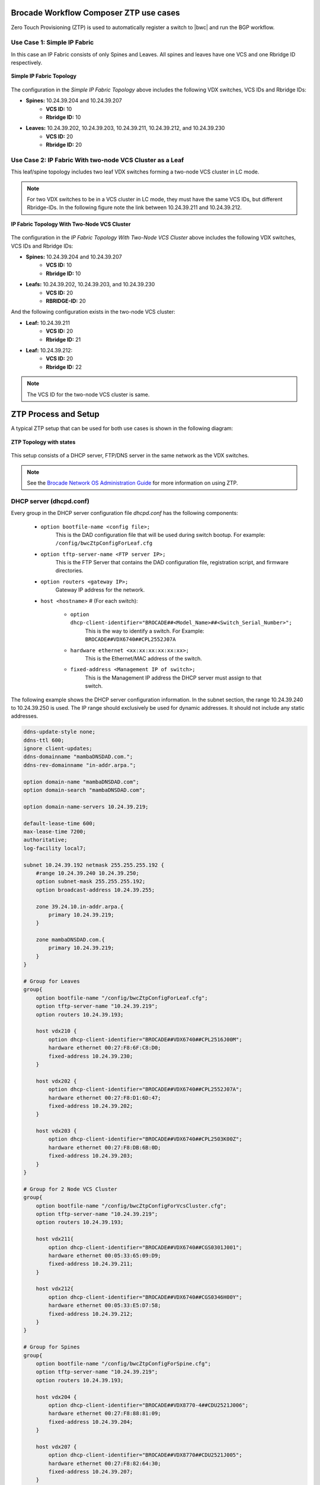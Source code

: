 Brocade Workflow Composer ZTP use cases
=======================================

Zero Touch Provisioning (ZTP) is used to automatically register a switch to |bwc| and
run the BGP workflow.

Use Case 1: Simple IP Fabric
----------------------------

In this case an IP Fabric consists of only Spines and Leaves. All spines and leaves have
one VCS and one Rbridge ID respectively.

.. figure:: ../../../_static/images/ztp_usecase_1.jpg
    :align: center

    **Simple IP Fabric Topology**


The configuration in the *Simple IP Fabric Topology* above includes the following VDX
switches, VCS IDs and Rbridge IDs:

- **Spines:** 10.24.39.204 and 10.24.39.207
    + **VCS ID:** 10
    + **Rbridge ID:** 10

- **Leaves:** 10.24.39.202, 10.24.39.203, 10.24.39.211, 10.24.39.212, and 10.24.39.230
    + **VCS ID:** 20
    + **Rbridge ID:** 20

Use Case 2: IP Fabric With two-node VCS Cluster as a Leaf
---------------------------------------------------------

This leaf/spine topology includes two leaf VDX switches forming a two-node VCS cluster in LC mode.

.. note::
    For two VDX switches to be in a VCS cluster in LC mode, they must have the same VCS
    IDs, but different Rbridge-IDs. In the following figure note the link between
    10.24.39.211 and 10.24.39.212.

.. figure:: ../../../_static/images/ztp_usecase_2.jpg
      :align: center

      **IP Fabric Topology With Two-Node VCS Cluster**

The configuration in the *IP Fabric Topology With Two-Node VCS Cluster* above includes
the following VDX switches, VCS IDs and Rbridge IDs:

- **Spines:** 10.24.39.204 and 10.24.39.207
    + **VCS ID:** 10
    + **Rbridge ID:** 10

- **Leafs:** 10.24.39.202, 10.24.39.203, and 10.24.39.230
    + **VCS ID:** 20
    + **RBRIDGE-ID:** 20

And the following configuration exists in the two-node VCS cluster:

-  **Leaf:** 10.24.39.211
    + **VCS ID:** 20
    + **Rbridge ID:** 21

- **Leaf:** 10.24.39.212:
    + **VCS ID:** 20
    + **Rbridge ID:** 22

.. note::
    The VCS ID for the two-node VCS cluster is same.


ZTP Process and Setup
=====================

A typical ZTP setup that can be used for both use cases is shown in the following diagram:

.. figure:: ../../../_static/images/ztp_topology.jpg
        :align: center

        **ZTP Topology with states**

This setup consists of a DHCP server, FTP/DNS server in the same network as the VDX
switches.

.. note::
    See the `Brocade Network OS Administration Guide <http://www.brocade.com/content/html/en/administration-guide/nos-701-adminguide/GUID-07F89B86-3AF7-4486-9F96-45E9ADBED80D.html>`_ for more information on using ZTP.

DHCP server (dhcpd.conf)
------------------------
Every group in the DHCP server configuration file `dhcpd.conf` has the following components:

   - ``option bootfile-name <config file>;``
        This is the DAD configuration file that will be used during switch bootup. For
        example: ``/config/bwcZtpConfigForLeaf.cfg``

   - ``option tftp-server-name <FTP server IP>;``
        This is the FTP Server that contains the DAD configuration file, registration
        script, and firmware directories.

   - ``option routers <gateway IP>;``
        Gateway IP address for the network.

   - ``host <hostname>`` # (For each switch):

       - ``option dhcp-client-identifier="BROCADE##<Model_Name>##<Switch_Serial_Number>";``
            This is the way to identify a switch. For Example:
            ``BROCADE##VDX6740##CPL2552J07A``

       - ``hardware ethernet <xx:xx:xx:xx:xx:xx>;``
            This is the Ethernet/MAC address of the switch.

       - ``fixed-address <Management IP of switch>;`` 
            This is the Management IP address the DHCP server must assign to that switch.

The following example shows the DHCP server configuration information. In the subnet
section, the range 10.24.39.240 to 10.24.39.250 is used. The IP range should exclusively
be used for dynamic addresses. It should not include any static addresses.

.. code-block:: shell

   ddns-update-style none;
   ddns-ttl 600;
   ignore client-updates;
   ddns-domainname "mambaDNSDAD.com.";
   ddns-rev-domainname "in-addr.arpa.";

   option domain-name "mambaDNSDAD.com";
   option domain-search "mambaDNSDAD.com";
   
   option domain-name-servers 10.24.39.219;
   
   default-lease-time 600;
   max-lease-time 7200;
   authoritative;
   log-facility local7;
   
   subnet 10.24.39.192 netmask 255.255.255.192 {
       #range 10.24.39.240 10.24.39.250;
       option subnet-mask 255.255.255.192;
       option broadcast-address 10.24.39.255;

       zone 39.24.10.in-addr.arpa.{
           primary 10.24.39.219;
       }
   
       zone mambaDNSDAD.com.{
           primary 10.24.39.219;
       }
   }

   # Group for Leaves
   group{
       option bootfile-name "/config/bwcZtpConfigForLeaf.cfg";
       option tftp-server-name "10.24.39.219";
       option routers 10.24.39.193;
   
       host vdx210 {
           option dhcp-client-identifier="BROCADE##VDX6740##CPL2516J00M";
           hardware ethernet 00:27:F8:6F:C8:D0;
           fixed-address 10.24.39.230;
       }

       host vdx202 {
           option dhcp-client-identifier="BROCADE##VDX6740##CPL2552J07A";
           hardware ethernet 00:27:F8:D1:6D:47;
           fixed-address 10.24.39.202;
       }
   
       host vdx203 {
           option dhcp-client-identifier="BROCADE##VDX6740##CPL2503K00Z";
           hardware ethernet 00:27:F8:DB:6B:0D;
           fixed-address 10.24.39.203;
       }
   }

   # Group for 2 Node VCS Cluster
   group{
       option bootfile-name "/config/bwcZtpConfigForVcsCluster.cfg";
       option tftp-server-name "10.24.39.219";
       option routers 10.24.39.193;
   
       host vdx211{
           option dhcp-client-identifier="BROCADE##VDX6740##CGS0301J001";
           hardware ethernet 00:05:33:65:09:D9;
           fixed-address 10.24.39.211;
       }

       host vdx212{
           option dhcp-client-identifier="BROCADE##VDX6740##CGS0346H00Y";
           hardware ethernet 00:05:33:E5:D7:58;
           fixed-address 10.24.39.212;
       }
   }

   # Group for Spines
   group{
       option bootfile-name "/config/bwcZtpConfigForSpine.cfg";
       option tftp-server-name "10.24.39.219";
       option routers 10.24.39.193;
   
       host vdx204 {
           option dhcp-client-identifier="BROCADE##VDX8770-4##CDU2521J006";
           hardware ethernet 00:27:F8:88:81:09;
           fixed-address 10.24.39.204;
       }

       host vdx207 {
           option dhcp-client-identifier="BROCADE##VDX8770##CDU2521J005";
           hardware ethernet 00:27:F8:82:64:30;
           fixed-address 10.24.39.207;
       }

       host vdx236 {
           option dhcp-client-identifier="BROCADE##VDX6940##CWZ3837L003";
           hardware ethernet 50:EB:1A:AF:7D:4D;
           fixed-address 10.24.39.236;
       }
   }

DAD configuration files
-----------------------

DAD configuration files are downloaded to the switch as part of the ZTP process. Supported
use cases require three DAD Configuration files, one each for leaves, spines and a two-node
VCS cluster. The following parameters are used for the DAD configuration files:

- **Common_begin, common_end:**
  The parameters and configurations in this section are applied to all the switches using
  this DAD configuration file.

- **ZTP:** When ZTP=1, the switch runs the ZTP process; when ZTP=0, the switch runs the DAD
  process. When ZTP=1, only configurations in the common section are applied, The
  individual host sections are ignored.

- **vcsmode, vcsid:** Assigns the switch the mentioned VCS ID and mode.

- **rbridgeid:** Assigns the switch the particular RBridge ID.

- **principlerbridgeid:** Assigns the principle switch the RBridge ID in case of VCS clusters.

- **scriptcfgflg:** When 0 loads the startup configuration file only; when 1, loads and runs
  the script; when 2, loads and runs both of them.

- **script:** The path of the script file (registration script) on the FTP server.

- **morefiles:** The path for some additional script files.

- **startup:** The path to start up the configuration file.

- **fwdir:** The path to the firmware directory from where firmware files can be downloaded
  and installed.

- **vcstimeout:** Timeout time for VCS to form a cluster.

- **dadtimeout:** Time out time for the DAD process, if not specified, the default value is 3
  days.
- **host:** Sections for the host in case of a DAD process. For example, it is used in case of
  a two-node VCS cluster. This section is considered only when ZTP=0.

- **host_mac:** The switch MAC address.

- **host_sn:** The switch serial number.

- **defaultconfig:** Applies the default configuration. If it is a yes script, globalconfig is ignored.

- **globalcfg:** The path to the global configuration.


Sample DAD configuration file for a spine
~~~~~~~~~~~~~~~~~~~~~~~~~~~~~~~~~~~~~~~~~

The following is a sample DAD configuration file for a spine:

.. code-block:: shell

    version=3
    date=09/01/2015
    supported_nos=7.0.0
    common_begin
    ztp=1
    vcsmode=LC
    vcsid=10
    rbridgeid=10
    scriptcfgflag=1 #0-config file only, 1-script only, 2 both
    script=/scripts/register.py
    #startup=
    #morefiles=/scripts/list/
    #fwdir=/firmware/nos6.0.1/SWBD1011/
    # 30 minute
    vcstimeout=30
    # 3 days = 4320 min
    dadtimeout=50
    common_end

Sample DAD configuration file for a leaf
~~~~~~~~~~~~~~~~~~~~~~~~~~~~~~~~~~~~~~~~

The following is a sample DAD configuration file for a leaf:

.. code-block:: shell

    version=3
    date=09/01/2015
    supported_nos=7.0.0
    common_begin
    ztp=1
    vcsmode=LC
    vcsid=20
    rbridgeid=20
    scriptcfgflag=1 #0-config file only, 1-script only, 2 both
    script=/scripts/register.py
    #startup=
    #morefiles=/scripts/list/
    #fwdir=/firmware/nos6.0.1/SWBD1011/
    # 30 minute
    vcstimeout=30
    # 3 days = 4320 min
    dadtimeout=50
    common_end

Sample DAD configuration file for a two-node VCS cluster
~~~~~~~~~~~~~~~~~~~~~~~~~~~~~~~~~~~~~~~~~~~~~~~~~~~~~~~~

The following is a sample DAD configuration file for a two-node VCS cluster:

.. code:: shell

    version=3
    date=09/01/2015
    supported_nos=7.0.0
    common_begin
    ztp=0
    vcsmode=LC
    vcsid=20
    principlerbridgeid=21
    scriptcfgflag=1 #0-config file only, 1-script only, 2 both
    script=/scripts/register.py
    #startup=
    #morefiles=
    #fwdir=
    # 30 minute
    vcstimeout=90
    # 3 days = 4320 min
    dadtimeout=120
    common_end
    #host(caster 211)
    host_mac=00:05:33:65:09:D9
    host_mac=00:05:33:65:09:D8
    host_sn=CGS0301J001
    rbridgeid=21
    defaultconfig=no
    #Empty for now
    startup=
    globalcfg=
    host_end
    #host(caster 212)
    host_mac=00:05:33:E5:D7:58
    host_mac=00:05:33:E5:D7:57
    host_sn=CGS0346H00Y
    rbridgeid=22
    defaultconfig=no
    #Empty for now
    startup=
    globalcfg=
    host_end


Registration script
-------------------

The registration script registers the switch to |bwc|. It then triggers the BGP
workflow on the switch by sending another HTTP request to the |bwc| Server.
Once downloaded, the registration script is run from this location
on the switch:

``/var/config/vcs/scripts``

The script also generates a registration log at the same location. It indicates if the
registration script ran successfully. Make changes to the following variables in the
`registration.py` script in the main method:


.. code:: python

    remote_server = 'dcip.bwc.local:443' ## Ip address or DNS name of the server with port #
    token = 'Z3FJeENYb1BobURrUk9hWEZwd204U3BKRzJsN0g0eXU=' ## token
    username = 'devel' ## username
    fabric_name = 'default' ## name of the fabric to which the switch should register to.


The following example shows the register.py file. (This file is available in the |ipf| source code at
<location>)


.. todo::
    register.py script changes
    and source code location in above line
    .. code-block:: python


Running ZTP and DAD
-------------------

Use the following guidelines when running ZTP and DAD:

- ZTP/DAD must have a DHCP server.
- On the first boot, ZTP or DAD runs.
- When the switch is already on and you want to run ZTP, use the ``write erase``
  command on the switch.
- When the switch is already on and you want to run DAD process, use the ``dhcp autodeployment
  enable`` command on the switch.

.. note::

    When running ZTP or DAD, if you use dhcp autodeployment enable, if anything is wrong
    in the setup or configurations, |ipf| will display the incorrect configuration. While
    running ZTP, Brocade recommends that you run this command and see if everything is set
    up correctly. If everything is correct, you will be prompted to reboot the switch. At
    this point you can enter “no” if you want to run ZTP and then use the write erase command.
    This step is helpful because the ZTP and DAD process itself is lengthy.


Verification of ZTP and DAD
---------------------------

To verify whether the ZTP and DAD process ran correctly, complete the following steps:

1. Run the ``show vcs command`` on the switch to make sure the switch has a VCS ID,
   an RBridge ID, VCS mode, and a management IP address assigned.

2. Run the ``show dad status`` command to make sure the DAD and ZTP process ran. Look for the
   "DAD 1314" code. If there any other error codes, refer to the sections `Using DHCP Automatic
   Deployment` section in the `Brocade Network OS Administration Guide` for more information
   about additional DAD codes.

3. Check the |bwc| server to see if the switch is registered and the BGP workflow completed
   successfully on it.

4. To verify that the registration script executed successfully, check `registration.log`
   file on the switch at the ``/var/config/vcs/scripts/`` location. You can use a ``cat``
   command on the log file from the "root" account.
